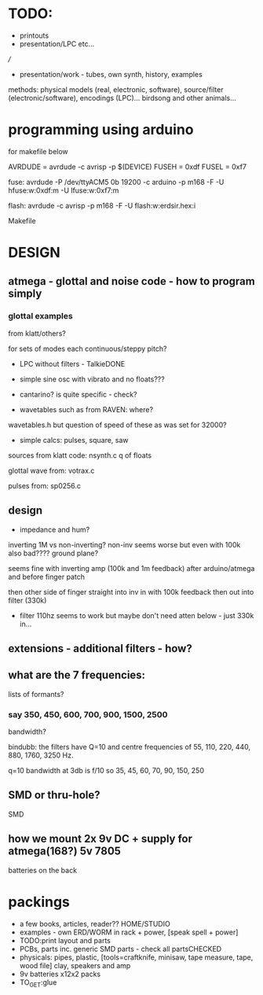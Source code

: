 * TODO:

- printouts
- presentation/LPC etc...

///

- presentation/work - tubes, own synth, history, examples

methods: physical models (real, electronic, software), source/filter
(electronic/software), encodings (LPC)... birdsong and other
animals...

* programming using arduino

for makefile below

AVRDUDE = avrdude -c avrisp -p $(DEVICE)
FUSEH = 0xdf
FUSEL = 0xf7

fuse: avrdude -P /dev/ttyACM5 0b 19200 -c arduino -p m168 -F -U hfuse:w:0xdf:m -U lfuse:w:0xf7:m

flash: avrdude -c avrisp -p m168 -F -U flash:w:erdsir.hex:i

Makefile

* DESIGN

** atmega - glottal and noise code - how to program simply

*** glottal examples 

from klatt/others?

for sets of modes each continuous/steppy pitch?

  - LPC without filters - TalkieDONE

  - simple sine osc with vibrato and no floats???

  - cantarino? is quite specific - check?

  - wavetables such as from RAVEN: where?

wavetables.h but question of speed of these as was set for 32000?

  - simple calcs: pulses, square, saw

sources from klatt code: nsynth.c q of floats 

glottal wave from: votrax.c

pulses from: sp0256.c 

** design

  - impedance and hum?

inverting 1M vs non-inverting? non-inv seems worse but even with 100k also bad???? ground plane?

seems fine with inverting amp (100k and 1m feedback) after arduino/atmega and before finger patch

then other side of finger straight into inv in with 100k feedback then out into filter (330k)

  - filter 110hz seems to work but maybe don't need atten below - just 330k in...

** extensions - additional filters - how?

** what are the 7 frequencies:

lists of formants?

*** say 350, 450, 600, 700, 900, 1500, 2500

bandwidth?

bindubb: the filters have Q=10 and centre frequencies of 55, 110, 220, 440, 880, 1760, 3250 Hz. 

q=10 bandwidth at 3db is f/10 so 35, 45, 60, 70, 90, 150, 250

** SMD or thru-hole?

SMD

** how we mount 2x 9v DC + supply for atmega(168?) 5v 7805

batteries on the back

* packings

  - a few books, articles, reader?? HOME/STUDIO
  - examples - own ERD/WORM in rack + power, [speak spell + power]
  - TODO:print layout and parts
  - PCBs, parts inc. generic SMD parts - check all partsCHECKED
  - physicals: pipes, plastic, [tools=craftknife, minisaw, tape measure, tape, wood file] clay, speakers and amp
  - 9v batteries x12x2 packs
  - TO_GET:glue



  



  
